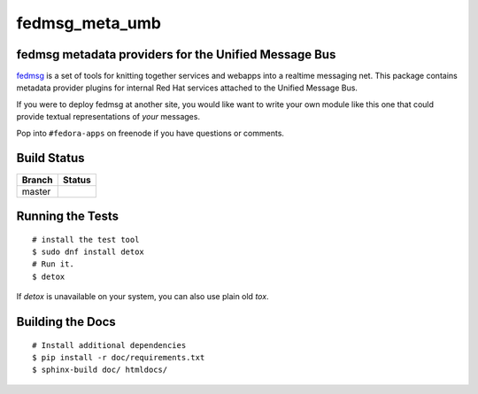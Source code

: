 fedmsg_meta_umb
=================================

.. split here

fedmsg metadata providers for the Unified Message Bus
----------------------------------------------------------------

`fedmsg <http://fedmsg.com>`_ is a set of tools for knitting together services
and webapps into a realtime messaging net.  This package contains metadata
provider plugins for internal Red Hat services attached to the Unified
Message Bus.

If you were to deploy fedmsg at another site, you would like want to write your
own module like this one that could provide textual representations of *your*
messages.

Pop into ``#fedora-apps`` on freenode if you have questions or comments.

Build Status
------------

.. |master| image:: https://secure.travis-ci.org/release-engineering/fedmsg_meta_umb.png?branch=master
   :alt: Build Status - master branch
   :target: http://travis-ci.org/#!/release-engineering/fedmsg_meta_umb

+----------+-----------+
| Branch   | Status    |
+==========+===========+
| master   | |master|  |
+----------+-----------+

Running the Tests
-----------------

::

    # install the test tool
    $ sudo dnf install detox
    # Run it.
    $ detox

If `detox` is unavailable on your system, you can also use plain old `tox`.

Building the Docs
-----------------

::

    # Install additional dependencies
    $ pip install -r doc/requirements.txt
    $ sphinx-build doc/ htmldocs/
